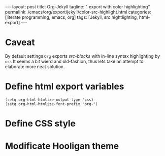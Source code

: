 #+BEGIN_EXPORT html
---
layout: post
title: Org-Jekyll
tagline: " export with color highlighting"
permalink: /emacs/org/export/jekyll/color-src-highlight.html
categories: [literate programming, emacs, org]
tags: [Jekyll, src hightlighting, html-export]
---
#+END_EXPORT

#+STARTUP: showall
#+OPTIONS: tags:nil num:nil \n:nil @:t ::t |:t ^:{} _:{} *:t
#+TOC: headlines 2

* Caveat
  By default settings =Org= exports /src-blocks/ with in-line
  syntax highlighting by =css= It seems a bit wierd and old-fashion,
  thus lets take an attempt to elaborate more neat solution.

* Define html export variables
  #+BEGIN_SRC elisp :results none
  (setq org-html-htmlize-output-type 'css)
  (setq org-html-htmlize-font-prefix "org-")
  #+END_SRC

* Define CSS style

* Modificate Hooligan theme
